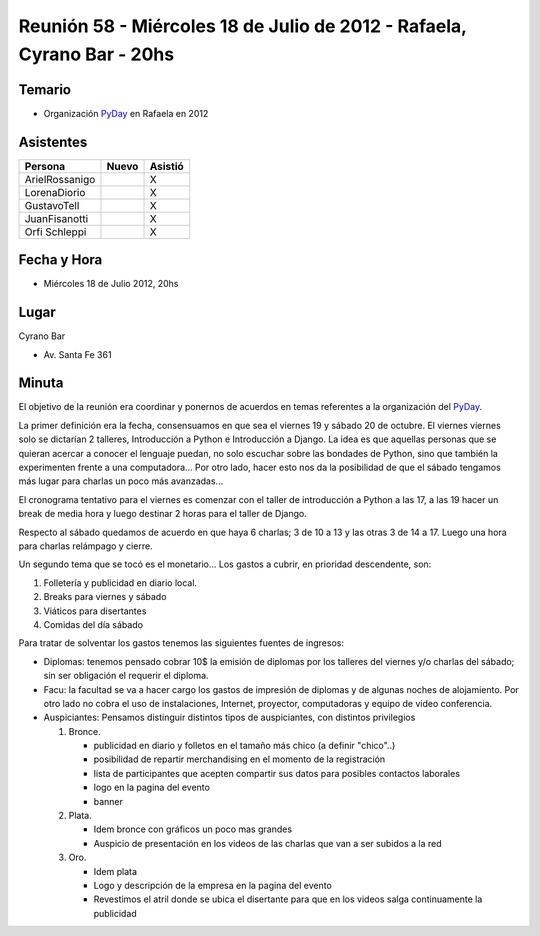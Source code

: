 
Reunión 58  - Miércoles 18 de Julio de 2012 - Rafaela, Cyrano Bar - 20hs
========================================================================

Temario
~~~~~~~

* Organización PyDay_ en Rafaela en 2012

Asistentes
~~~~~~~~~~

.. csv-table::
    :header: Persona,Nuevo,Asistió

    ArielRossanigo,,X
    LorenaDiorio,,X
    GustavoTell,,X
    JuanFisanotti,,X
    Orfi Schleppi,,X

Fecha y Hora
~~~~~~~~~~~~

* Miércoles 18 de Julio 2012, 20hs

Lugar
~~~~~

Cyrano Bar

* Av. Santa Fe 361

Minuta
~~~~~~

El objetivo de la reunión era coordinar y ponernos de acuerdos en temas referentes a la organización del PyDay_.

La primer definición era la fecha, consensuamos en que sea el viernes 19 y sábado 20 de octubre.  El viernes viernes solo se dictarían 2 talleres, Introducción a Python e Introducción a Django. La idea es que aquellas personas que se quieran acercar a conocer el lenguaje puedan, no solo escuchar sobre las bondades de Python, sino que también la experimenten frente a una computadora... Por otro lado, hacer esto nos da la posibilidad de que el sábado tengamos más lugar para charlas un poco más avanzadas...

El cronograma tentativo para el viernes es comenzar con el taller de introducción a Python a las 17, a las 19 hacer un break de media hora y luego destinar 2 horas para el taller de Django.

Respecto al sábado quedamos de acuerdo en que haya 6 charlas; 3 de 10 a 13 y las otras 3 de 14 a 17. Luego una hora para charlas relámpago y cierre.

Un segundo tema que se tocó es el monetario... Los gastos a cubrir, en prioridad descendente, son:

1. Folletería y publicidad en diario local.

#. Breaks para viernes y sábado

#. Viáticos para disertantes

#. Comidas del día sábado

Para tratar de solventar los gastos tenemos las siguientes fuentes de ingresos:

* Diplomas: tenemos pensado cobrar 10$ la emisión de diplomas por los talleres del viernes y/o charlas del sábado; sin ser obligación el requerir el diploma.

* Facu: la facultad se va a hacer cargo los gastos de impresión de diplomas y de algunas noches de alojamiento. Por otro lado no cobra el uso de instalaciones, Internet, proyector, computadoras y equipo de video conferencia.

* Auspiciantes: Pensamos distinguir distintos tipos de auspiciantes, con distintos privilegios

  1. Bronce.

     * publicidad en diario y folletos en el tamaño más chico (a definir  "chico"..)

     * posibilidad de repartir merchandising en el momento de la registración

     * lista de participantes que acepten compartir sus datos para posibles contactos laborales

     * logo en la pagina del evento

     * banner

  #. Plata.

     * Idem bronce con gráficos un poco mas grandes

     * Auspicio de presentación en los videos de las charlas que van a ser subidos a la red

  #. Oro.

     * Idem plata

     * Logo y descripción de la empresa en la pagina del evento

     * Revestimos el atril donde se ubica el disertante para que en los videos salga continuamente la publicidad

.. _pyday: /pyday
